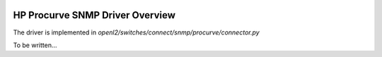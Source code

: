 
.. image:: ../../../../_static/openl2m_logo.png

================================
HP Procurve SNMP Driver Overview
================================

The driver is implemented in *openl2/switches/connect/snmp/procurve/connector.py*

To be written...